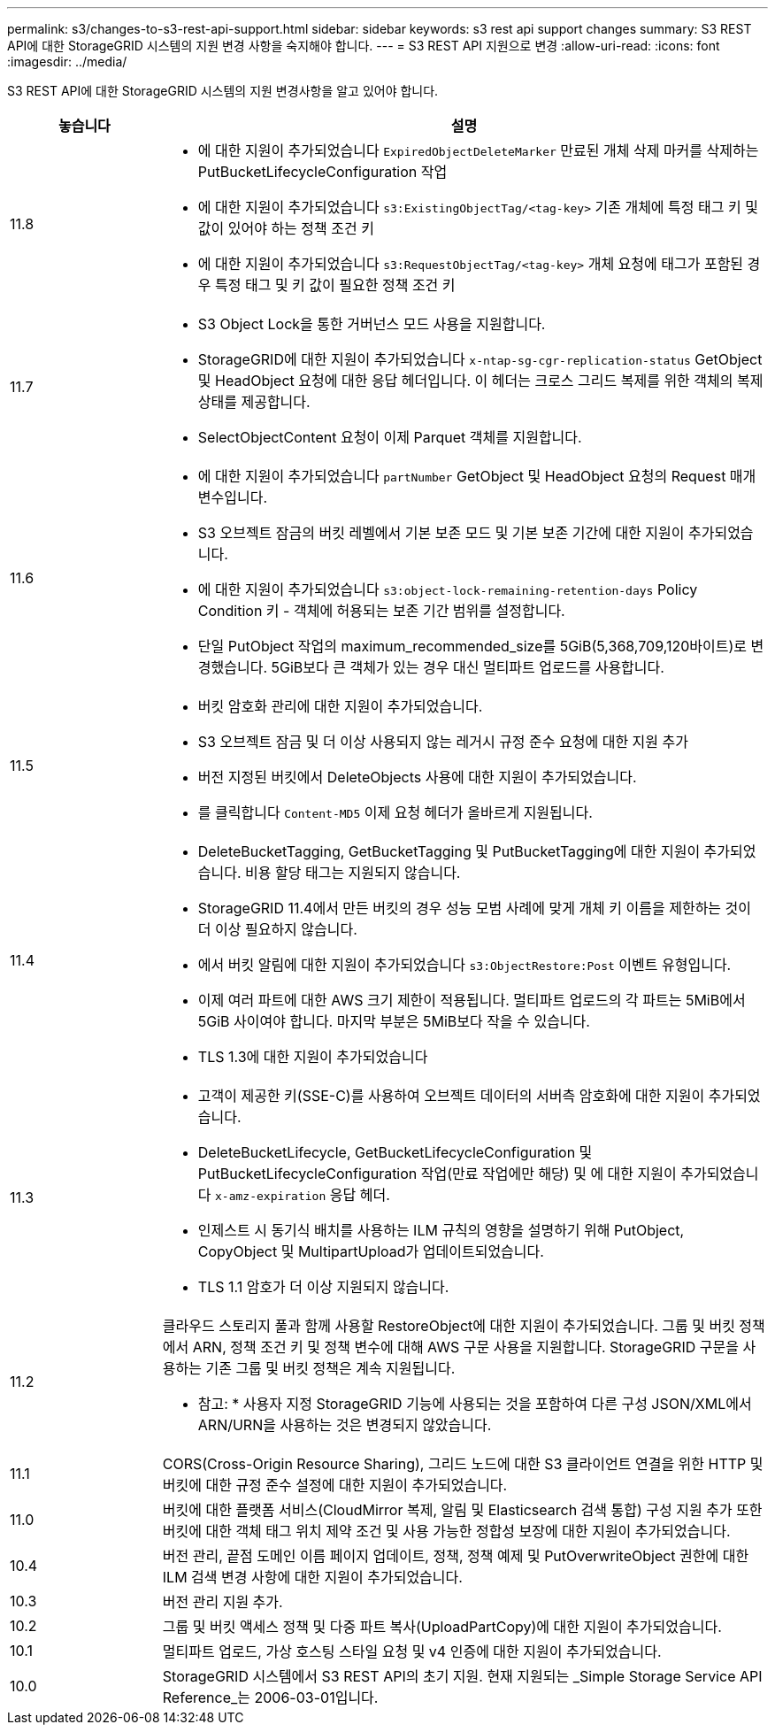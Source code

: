 ---
permalink: s3/changes-to-s3-rest-api-support.html 
sidebar: sidebar 
keywords: s3 rest api support changes 
summary: S3 REST API에 대한 StorageGRID 시스템의 지원 변경 사항을 숙지해야 합니다. 
---
= S3 REST API 지원으로 변경
:allow-uri-read: 
:icons: font
:imagesdir: ../media/


[role="lead"]
S3 REST API에 대한 StorageGRID 시스템의 지원 변경사항을 알고 있어야 합니다.

[cols="1a,4a"]
|===
| 놓습니다 | 설명 


 a| 
11.8
 a| 
* 에 대한 지원이 추가되었습니다 `ExpiredObjectDeleteMarker` 만료된 개체 삭제 마커를 삭제하는 PutBucketLifecycleConfiguration 작업
* 에 대한 지원이 추가되었습니다 `s3:ExistingObjectTag/<tag-key>` 기존 개체에 특정 태그 키 및 값이 있어야 하는 정책 조건 키
* 에 대한 지원이 추가되었습니다 `s3:RequestObjectTag/<tag-key>` 개체 요청에 태그가 포함된 경우 특정 태그 및 키 값이 필요한 정책 조건 키




 a| 
11.7
 a| 
* S3 Object Lock을 통한 거버넌스 모드 사용을 지원합니다.
* StorageGRID에 대한 지원이 추가되었습니다 `x-ntap-sg-cgr-replication-status` GetObject 및 HeadObject 요청에 대한 응답 헤더입니다. 이 헤더는 크로스 그리드 복제를 위한 객체의 복제 상태를 제공합니다.
* SelectObjectContent 요청이 이제 Parquet 객체를 지원합니다.




 a| 
11.6
 a| 
* 에 대한 지원이 추가되었습니다 `partNumber` GetObject 및 HeadObject 요청의 Request 매개 변수입니다.
* S3 오브젝트 잠금의 버킷 레벨에서 기본 보존 모드 및 기본 보존 기간에 대한 지원이 추가되었습니다.
* 에 대한 지원이 추가되었습니다 `s3:object-lock-remaining-retention-days` Policy Condition 키 - 객체에 허용되는 보존 기간 범위를 설정합니다.
* 단일 PutObject 작업의 maximum_recommended_size를 5GiB(5,368,709,120바이트)로 변경했습니다. 5GiB보다 큰 객체가 있는 경우 대신 멀티파트 업로드를 사용합니다.




 a| 
11.5
 a| 
* 버킷 암호화 관리에 대한 지원이 추가되었습니다.
* S3 오브젝트 잠금 및 더 이상 사용되지 않는 레거시 규정 준수 요청에 대한 지원 추가
* 버전 지정된 버킷에서 DeleteObjects 사용에 대한 지원이 추가되었습니다.
* 를 클릭합니다 `Content-MD5` 이제 요청 헤더가 올바르게 지원됩니다.




 a| 
11.4
 a| 
* DeleteBucketTagging, GetBucketTagging 및 PutBucketTagging에 대한 지원이 추가되었습니다. 비용 할당 태그는 지원되지 않습니다.
* StorageGRID 11.4에서 만든 버킷의 경우 성능 모범 사례에 맞게 개체 키 이름을 제한하는 것이 더 이상 필요하지 않습니다.
* 에서 버킷 알림에 대한 지원이 추가되었습니다 `s3:ObjectRestore:Post` 이벤트 유형입니다.
* 이제 여러 파트에 대한 AWS 크기 제한이 적용됩니다. 멀티파트 업로드의 각 파트는 5MiB에서 5GiB 사이여야 합니다. 마지막 부분은 5MiB보다 작을 수 있습니다.
* TLS 1.3에 대한 지원이 추가되었습니다




 a| 
11.3
 a| 
* 고객이 제공한 키(SSE-C)를 사용하여 오브젝트 데이터의 서버측 암호화에 대한 지원이 추가되었습니다.
* DeleteBucketLifecycle, GetBucketLifecycleConfiguration 및 PutBucketLifecycleConfiguration 작업(만료 작업에만 해당) 및 에 대한 지원이 추가되었습니다 `x-amz-expiration` 응답 헤더.
* 인제스트 시 동기식 배치를 사용하는 ILM 규칙의 영향을 설명하기 위해 PutObject, CopyObject 및 MultipartUpload가 업데이트되었습니다.
* TLS 1.1 암호가 더 이상 지원되지 않습니다.




 a| 
11.2
 a| 
클라우드 스토리지 풀과 함께 사용할 RestoreObject에 대한 지원이 추가되었습니다. 그룹 및 버킷 정책에서 ARN, 정책 조건 키 및 정책 변수에 대해 AWS 구문 사용을 지원합니다. StorageGRID 구문을 사용하는 기존 그룹 및 버킷 정책은 계속 지원됩니다.

* 참고: * 사용자 지정 StorageGRID 기능에 사용되는 것을 포함하여 다른 구성 JSON/XML에서 ARN/URN을 사용하는 것은 변경되지 않았습니다.



 a| 
11.1
 a| 
CORS(Cross-Origin Resource Sharing), 그리드 노드에 대한 S3 클라이언트 연결을 위한 HTTP 및 버킷에 대한 규정 준수 설정에 대한 지원이 추가되었습니다.



 a| 
11.0
 a| 
버킷에 대한 플랫폼 서비스(CloudMirror 복제, 알림 및 Elasticsearch 검색 통합) 구성 지원 추가 또한 버킷에 대한 객체 태그 위치 제약 조건 및 사용 가능한 정합성 보장에 대한 지원이 추가되었습니다.



 a| 
10.4
 a| 
버전 관리, 끝점 도메인 이름 페이지 업데이트, 정책, 정책 예제 및 PutOverwriteObject 권한에 대한 ILM 검색 변경 사항에 대한 지원이 추가되었습니다.



 a| 
10.3
 a| 
버전 관리 지원 추가.



 a| 
10.2
 a| 
그룹 및 버킷 액세스 정책 및 다중 파트 복사(UploadPartCopy)에 대한 지원이 추가되었습니다.



 a| 
10.1
 a| 
멀티파트 업로드, 가상 호스팅 스타일 요청 및 v4 인증에 대한 지원이 추가되었습니다.



 a| 
10.0
 a| 
StorageGRID 시스템에서 S3 REST API의 초기 지원. 현재 지원되는 _Simple Storage Service API Reference_는 2006-03-01입니다.

|===